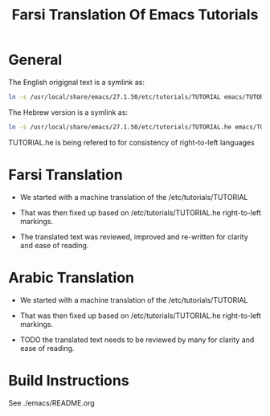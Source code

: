 #+title: Farsi Translation Of Emacs Tutorials

* General

The English origignal text is a symlink as:

#+begin_src sh
ln -s /usr/local/share/emacs/27.1.50/etc/tutorials/TUTORIAL emacs/TUTORIAL
#+end_src

The Hebrew version is a  symlink as:

#+begin_src sh
ln -s /usr/local/share/emacs/27.1.50/etc/tutorials/TUTORIAL.he emacs/TUTORIAL.he
#+end_src

TUTORIAL.he is being refered to for consistency of right-to-left languages

* Farsi Translation

- We started with a machine translation of the /etc/tutorials/TUTORIAL

- That was then fixed up based on /etc/tutorials/TUTORIAL.he right-to-left markings.

- The translated text was reviewed, improved and re-written for clarity and ease of reading.

* Arabic Translation

- We started with a machine translation of the /etc/tutorials/TUTORIAL

- That was then fixed up based on /etc/tutorials/TUTORIAL.he right-to-left markings.

- TODO the translated text needs to be reviewed by many for clarity and ease of reading.

* Build Instructions

 See ./emacs/README.org
